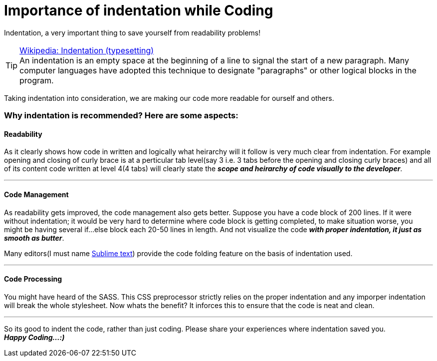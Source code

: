= Importance of indentation while Coding
:published_at: 2015-02-18
:hp-tags: Coding, Web Development, JavaScript, CSS, HTML

Indentation, a very important thing to save yourself from readability problems!

.link:http://en.wikipedia.org/wiki/Indentation_(typesetting)[Wikipedia: Indentation (typesetting)]
[TIP]
An indentation is an empty space at the beginning of a line to signal the start of a new paragraph. Many computer languages have adopted this technique to designate "paragraphs" or other logical blocks in the program.

Taking indentation into consideration, we are making our code more readable for ourself and others.

=== Why indentation is recommended? Here are some aspects:

==== Readability

As it clearly shows how code in written and logically what heirarchy will it follow is very much clear from indentation. For example opening and closing of curly brace is at a perticular tab level(say 3 i.e. 3 tabs before the opening and closing curly braces) and all of its content code written at level 4(4 tabs) will clearly state the *_scope and heirarchy of code visually to the developer_*.

'''
==== Code Management

As readability gets improved, the code management also gets better. Suppose you have a code block of 200 lines. If it were without indentation; it would be very hard to determine where code block is getting completed, to make situation worse, you might be having several if...else block each 20-50 lines in length. And not visualize the code *_with proper indentation, it just as smooth as butter_*. +

Many editors(I must name link:http://www.sublimetext.com/[Sublime text]) provide the code folding feature on the basis of indentation used.

'''
==== Code Processing

You might have heard of the SASS. This CSS preprocessor strictly relies on the proper indentation and any imporper indentation will break the whole stylesheet. Now whats the benefit? It inforces this to ensure that the code is neat and clean. +

'''


So its good to indent the code, rather than just coding. Please share your experiences where indentation saved you. +
*_Happy Coding...:)_*